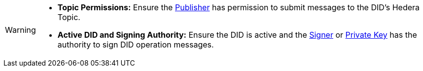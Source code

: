 [WARNING]
====
* **Topic Permissions:** Ensure the xref:components/publisher/guide.adoc[Publisher] has permission to submit messages to the DID's Hedera Topic.
* **Active DID and Signing Authority:**  Ensure the DID is active and the xref:components/signer/guide.adoc[Signer] or xref:components/signer/guide.adoc[Private Key] has the authority to sign DID operation messages.
====